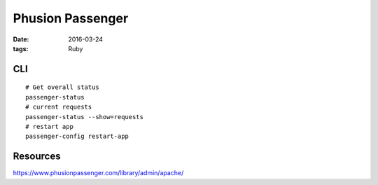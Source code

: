 Phusion Passenger
=================
:date: 2016-03-24
:tags: Ruby

CLI
---
::

  # Get overall status
  passenger-status
  # current requests
  passenger-status --show=requests
  # restart app
  passenger-config restart-app

Resources
---------
https://www.phusionpassenger.com/library/admin/apache/
